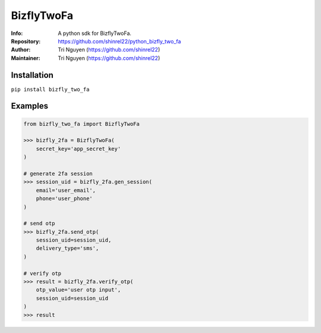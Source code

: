 ===========
BizflyTwoFa
===========

:Info: A python sdk for BizflyTwoFa.

:Repository: https://github.com/shinrel22/python_bizfly_two_fa

:Author: Tri Nguyen (https://github.com/shinrel22)

:Maintainer: Tri Nguyen (https://github.com/shinrel22)


Installation
============

``pip install bizfly_two_fa``

Examples
========


.. code :: python

    from bizfly_two_fa import BizflyTwoFa

    >>> bizfly_2fa = BizflyTwoFa(
        secret_key='app_secret_key'
    )

    # generate 2fa session
    >>> session_uid = bizfly_2fa.gen_session(
        email='user_email',
        phone='user_phone'
    )

    # send otp
    >>> bizfly_2fa.send_otp(
        session_uid=session_uid,
        delivery_type='sms',
    )

    # verify otp
    >>> result = bizfly_2fa.verify_otp(
        otp_value='user otp input',
        session_uid=session_uid
    )
    >>> result
